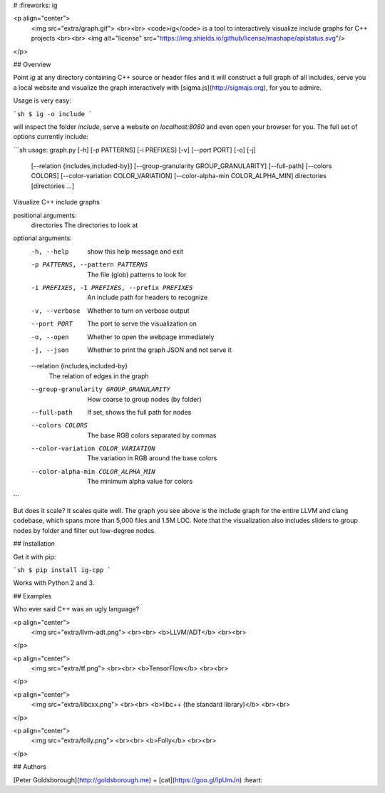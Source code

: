 # :fireworks: ig

<p align="center">
  <img src="extra/graph.gif">
  <br><br>
  <code>ig</code> is a tool to interactively visualize include graphs for C++ projects
  <br><br>
  <img alt="license" src="https://img.shields.io/github/license/mashape/apistatus.svg"/>
</p>

## Overview

Point `ig` at any directory containing C++ source or header files and it will
construct a full graph of all includes, serve you a local website and visualize
the graph interactively with [sigma.js](http://sigmajs.org), for you to admire.

Usage is very easy:

```sh
$ ig -o include
```

will inspect the folder `include`, serve a website on `localhost:8080` and even
open your browser for you. The full set of options currently include:

```sh
usage: graph.py [-h] [-p PATTERNS] [-i PREFIXES] [-v] [--port PORT] [-o] [-j]
                [--relation {includes,included-by}]
                [--group-granularity GROUP_GRANULARITY] [--full-path]
                [--colors COLORS] [--color-variation COLOR_VARIATION]
                [--color-alpha-min COLOR_ALPHA_MIN]
                directories [directories ...]

Visualize C++ include graphs

positional arguments:
  directories           The directories to look at

optional arguments:
  -h, --help            show this help message and exit
  -p PATTERNS, --pattern PATTERNS
                        The file (glob) patterns to look for
  -i PREFIXES, -I PREFIXES, --prefix PREFIXES
                        An include path for headers to recognize
  -v, --verbose         Whether to turn on verbose output
  --port PORT           The port to serve the visualization on
  -o, --open            Whether to open the webpage immediately
  -j, --json            Whether to print the graph JSON and not serve it
  --relation {includes,included-by}
                        The relation of edges in the graph
  --group-granularity GROUP_GRANULARITY
                        How coarse to group nodes (by folder)
  --full-path           If set, shows the full path for nodes
  --colors COLORS       The base RGB colors separated by commas
  --color-variation COLOR_VARIATION
                        The variation in RGB around the base colors
  --color-alpha-min COLOR_ALPHA_MIN
                        The minimum alpha value for colors
```

But does it scale? It scales quite well. The graph you see above is the include
graph for the entire LLVM and clang codebase, which spans more than 5,000 files
and 1.5M LOC. Note that the visualization also includes sliders to group nodes
by folder and filter out low-degree nodes.

## Installation

Get it with pip:

```sh
$ pip install ig-cpp
```

Works with Python 2 and 3.

## Examples

Who ever said C++ was an ugly language?

<p align="center">
  <img src="extra/llvm-adt.png">
  <br><br>
  <b>LLVM/ADT</b>
  <br><br>
</p>

<p align="center">
  <img src="extra/tf.png">
  <br><br>
  <b>TensorFlow</b>
  <br><br>
</p>

<p align="center">
  <img src="extra/libcxx.png">
  <br><br>
  <b>libc++ (the standard library)</b>
  <br><br>
</p>

<p align="center">
  <img src="extra/folly.png">
  <br><br>
  <b>Folly</b>
  <br><br>
</p>

## Authors

[Peter Goldsborough](http://goldsborough.me) + [cat](https://goo.gl/IpUmJn)
:heart:



